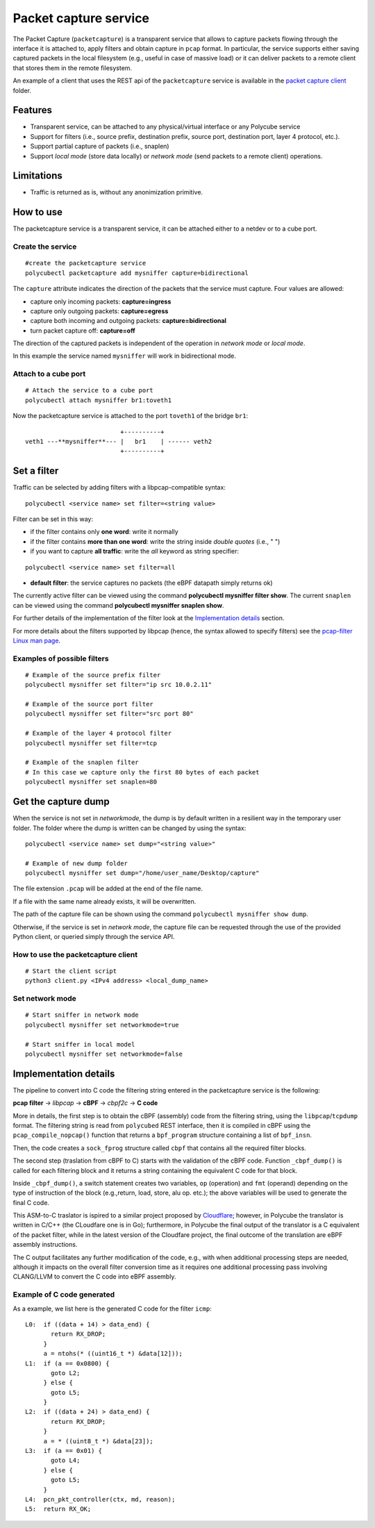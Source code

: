 Packet capture service 
======================

The Packet Capture (``packetcapture``) is a transparent service that allows to capture packets flowing through the interface it is attached to, apply filters and obtain capture in ``pcap`` format. In particular, the service supports either saving captured packets in the local filesystem (e.g., useful in case of massive load) or it can deliver packets to a remote client that stores them in the remote filesystem.

An example of a client that uses the REST api of the ``packetcapture`` service is available in the `packet capture client  <https://github.com/polycube-network/polycube/tree/master/src/services/pcn-packetcapture/client>`_ folder.

Features
--------

- Transparent service, can be attached to any physical/virtual interface or any Polycube service
- Support for filters (i.e., source prefix, destination prefix, source port, destination port, layer 4 protocol, etc.).
- Support partial capture of packets (i.e., snaplen)
- Support *local mode* (store data locally) or *network mode* (send packets to a remote client) operations.

Limitations
-----------

- Traffic is returned as is, without any anonimization primitive.


How to use
----------
The packetcapture service is a transparent service, it can be attached either to a netdev or to a cube port.

Create the service
^^^^^^^^^^^^^^^^^^

::

    #create the packetcapture service
    polycubectl packetcapture add mysniffer capture=bidirectional

The ``capture`` attribute indicates the direction of the packets that the service must capture. Four values are allowed:

- capture only incoming packets: **capture=ingress**
- capture only outgoing packets: **capture=egress**
- capture both incoming and outgoing packets: **capture=bidirectional**
- turn packet capture off: **capture=off**

The direction of the captured packets is independent of the operation in *network mode* or *local mode*.

In this example the service named ``mysniffer`` will work in bidirectional mode.


Attach to a cube port
^^^^^^^^^^^^^^^^^^^^^

::

    # Attach the service to a cube port
    polycubectl attach mysniffer br1:toveth1

Now the packetcapture service is attached to the port ``toveth1`` of the bridge ``br1``:

::

                             +----------+
   veth1 ---**mysniffer**--- |   br1    | ------ veth2    
                             +----------+



Set a filter
------------
Traffic can be selected by adding filters with a libpcap-compatible syntax:

::

    polycubectl <service name> set filter=<string value>

Filter can be set in this way:

- if the filter contains only **one word**: write it normally

- if the filter contains **more than one word**: write the string inside *double quotes* (i.e., " ")

- if you want to capture **all traffic**: write the *all* keyword as string specifier:

::

    polycubectl <service name> set filter=all

- **default filter**: the service captures no packets (the eBPF datapath simply returns ok)

The currently active filter can be viewed using the command **polycubectl mysniffer filter show**.
The current ``snaplen`` can be viewed using the command **polycubectl mysniffer snaplen show**.

For further details of the implementation of the filter look at the `Implementation details`_ section.

For more details about the filters supported by libpcap (hence, the syntax allowed to specify filters) see the `pcap-filter Linux man page <https://linux.die.net/man/7/pcap-filter>`_.


Examples of possible filters
^^^^^^^^^^^^^^^^^^^^^^^^^^^^

::

    # Example of the source prefix filter
    polycubectl mysniffer set filter="ip src 10.0.2.11"

    # Example of the source port filter
    polycubectl mysniffer set filter="src port 80"

    # Example of the layer 4 protocol filter
    polycubectl mysniffer set filter=tcp

    # Example of the snaplen filter
    # In this case we capture only the first 80 bytes of each packet
    polycubectl mysniffer set snaplen=80


Get the capture dump
--------------------
When the service is not set in *networkmode*, the dump is by default written in a resilient way in the temporary user folder.
The folder where the dump is written can be changed by using the syntax:

::

    polycubectl <service name> set dump="<string value>"

    # Example of new dump folder
    polycubectl mysniffer set dump="/home/user_name/Desktop/capture"

The file extension ``.pcap`` will be added at the end of the file name.

If a file with the same name already exists, it will be overwritten. 

The path of the capture file can be shown using the command ``polycubectl mysniffer show dump``.

Otherwise, if the service is set in *network mode*, the capture file can be requested through the use of the provided Python client, or queried simply through the service API.


How to use the packetcapture client
^^^^^^^^^^^^^^^^^^^^^^^^^^^^^^^^^^^
::
    
    # Start the client script
    python3 client.py <IPv4 address> <local_dump_name>


Set network mode
^^^^^^^^^^^^^^^^
::
    
    # Start sniffer in network mode
    polycubectl mysniffer set networkmode=true

    # Start sniffer in local model
    polycubectl mysniffer set networkmode=false


Implementation details
----------------------
The pipeline to convert into C code the filtering string entered in the packetcapture service is the following:

**pcap filter** → *libpcap* → **cBPF** → *cbpf2c* → **C code**

More in details, the first step is to obtain the cBPF (assembly) code from the filtering string, using the ``libpcap``/``tcpdump`` format. The filtering string is read from ``polycubed`` REST interface, then it is compiled in cBPF using the ``pcap_compile_nopcap()`` function that returns a ``bpf_program`` structure containing a list of ``bpf_insn``.

Then, the code creates a ``sock_fprog`` structure called ``cbpf`` that contains all the required filter blocks.

The second step (traslation from cBPF to C) starts with the validation of the cBPF code.
Function ``_cbpf_dump()`` is called for each filtering block and it returns a string containing the equivalent C code for that block.

Inside ``_cbpf_dump()``, a switch statement creates two variables, ``op`` (operation) and ``fmt`` (operand) depending on the type of instruction of the block (e.g.,return, load, store, alu op. etc.); the above variables will be used to generate the final C code.

This ASM-to-C traslator is ispired to a similar project proposed by `Cloudflare <https://blog.cloudflare.com/xdpcap/>`_; however, in Polycube the translator is written in C/C++ (the CLoudfare one is in Go); furthermore, in Polycube the final output of the translator is a C equivalent of the packet filter, while in the latest version of the Cloudfare project, the final outcome of the translation are eBPF assembly instructions.

The C output facilitates any further modification of the code, e.g., with when additional processing steps are needed, although it impacts on the overall filter conversion time as it requires one additional processing pass involving CLANG/LLVM to convert the C code into eBPF assembly.


Example of C code generated
^^^^^^^^^^^^^^^^^^^^^^^^^^^
As a example, we list here is the generated C code for the filter ``icmp``:

::

    L0:	 if ((data + 14) > data_end) {
           return RX_DROP;
         }
         a = ntohs(* ((uint16_t *) &data[12]));
    L1:	 if (a == 0x0800) {
           goto L2;
         } else {
           goto L5;
         }
    L2:	 if ((data + 24) > data_end) {
           return RX_DROP;
         }
         a = * ((uint8_t *) &data[23]);
    L3:	 if (a == 0x01) {
           goto L4;
         } else {
           goto L5;
         }
    L4:  pcn_pkt_controller(ctx, md, reason);
    L5:	 return RX_OK;
